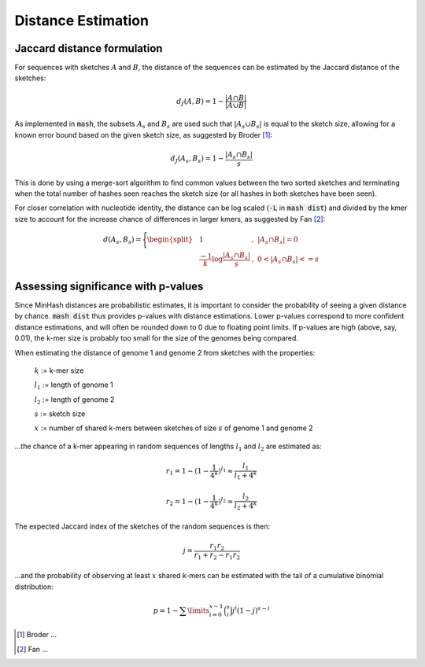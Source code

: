 Distance Estimation
===================

Jaccard distance formulation
----------------------------

For sequences with sketches :math:`A` and :math:`B`, the distance of the
sequences can be estimated by the Jaccard distance of the sketches:

.. math::

 d_J(A,B) = 1 - \frac {\lvert A \cap B \rvert} {\lvert A \cup B \rvert}

As implemented in :code:`mash`, the subsets :math:`A_s` and :math:`B_s` are used
such that :math:`\lvert A_s \cup B_s \rvert` is equal to the sketch size,
allowing for a known error bound based on the given sketch size, as suggested by
Broder [#f1]_:

.. math::

 d_J(A_s,B_s) = 1 - \frac {\lvert A_s \cap B_s \rvert} s

This is done by
using a merge-sort algorithm to find common values between the two sorted
sketches and terminating when the total number of hashes seen reaches the sketch
size (or all hashes in both sketches have been seen).

For closer correlation with nucleotide identity, the distance can be log scaled
(:code:`-L` in :code:`mash dist`) and divided by the kmer size to account for
the increase chance of differences in larger kmers, as suggested by Fan [#f2]_:

.. math::

  d(A_s,B_s)=\Bigg\{\begin{split}
  &1&,\ \lvert A_s \cap B_s \rvert=0\\
  &\frac {-1} k \log \frac {\lvert A_s \cap B_s \rvert} s&,\ 0<\lvert A_s \cap B_s \rvert<=s
  \end{split}
  
Assessing significance with p-values
------------------------------------
Since MinHash distances are probabilistic estimates, it is important to
consider the probability of seeing a given distance by chance. :code:`mash dist`
thus provides p-values with distance estimations. Lower p-values correspond to
more confident distance estimations, and will often be rounded down to 0 due to
floating point limits. If p-values are high (above, say, 0.01), the k-mer size
is probably too small for the size of the genomes being compared.

When estimating the distance of genome 1 and genome 2 from sketches with the
properties:

  :math:`k` := k-mer size
  
  :math:`l_1` := length of genome 1
  
  :math:`l_2` := length of genome 2
  
  :math:`s` := sketch size
  
  :math:`x` := number of shared k-mers between sketches of size :math:`s` of
  genome 1 and genome 2
  
...the chance of a k-mer appearing in random sequences of lengths :math:`l_1`
and :math:`l_2` are estimated as:

.. math::

  r_1 = 1-(1-\frac{1}{4^k})^{l_1} \approx \frac{l_1}{l_1+4^k}
  
  r_2 = 1-(1-\frac{1}{4^k})^{l_2} \approx \frac{l_2}{l_2+4^k}
  
The expected Jaccard index of the sketches of the random sequences is then:

.. math::

  j = \frac{r_1 r_2}{r_1 + r_2 - r_1 r_2}

...and the probability of observing at least :math:`x` shared k-mers can be
estimated with the tail of a cumulative binomial distribution:

.. math::
  
  p = 1 - \sum\limits_{i=0}^{x-1} \binom{s}{i} j^i (1-j)^{s-i}

.. [#f1] Broder ...
.. [#f2] Fan ...